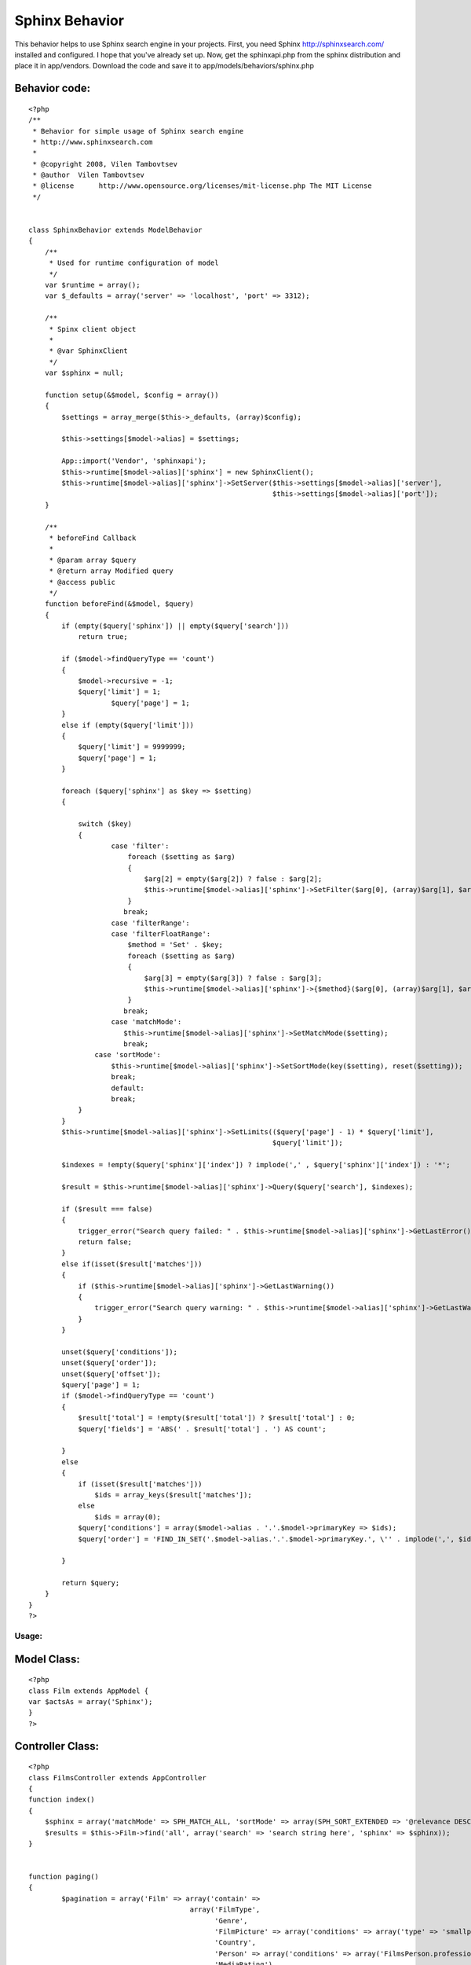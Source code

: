 Sphinx Behavior
===============

This behavior helps to use Sphinx search engine in your projects.
First, you need Sphinx `http://sphinxsearch.com/`_ installed and
configured. I hope that you've already set up.
Now, get the sphinxapi.php from the sphinx distribution and place it
in app/vendors.
Download the code and save it to app/models/behaviors/sphinx.php


Behavior code:
``````````````

::

    
    <?php
    /**
     * Behavior for simple usage of Sphinx search engine
     * http://www.sphinxsearch.com
     *
     * @copyright 2008, Vilen Tambovtsev
     * @author  Vilen Tambovtsev
     * @license      http://www.opensource.org/licenses/mit-license.php The MIT License
     */
    
    
    class SphinxBehavior extends ModelBehavior
    {
        /**
         * Used for runtime configuration of model
         */
        var $runtime = array();
        var $_defaults = array('server' => 'localhost', 'port' => 3312);
    
        /**
         * Spinx client object
         *
         * @var SphinxClient
         */
        var $sphinx = null;
    
        function setup(&$model, $config = array())
        {
            $settings = array_merge($this->_defaults, (array)$config);
    
            $this->settings[$model->alias] = $settings;
    
            App::import('Vendor', 'sphinxapi');
            $this->runtime[$model->alias]['sphinx'] = new SphinxClient();
            $this->runtime[$model->alias]['sphinx']->SetServer($this->settings[$model->alias]['server'],
                                                               $this->settings[$model->alias]['port']);
        }
    
        /**
         * beforeFind Callback
         *
         * @param array $query
         * @return array Modified query
         * @access public
         */
        function beforeFind(&$model, $query)
        {
            if (empty($query['sphinx']) || empty($query['search']))
                return true;
    
            if ($model->findQueryType == 'count')
            {
                $model->recursive = -1;
                $query['limit'] = 1;
    			$query['page'] = 1;
            }
            else if (empty($query['limit']))
            {
                $query['limit'] = 9999999;
                $query['page'] = 1;
            }
    
            foreach ($query['sphinx'] as $key => $setting)
            {
    
                switch ($key)
                {
                	case 'filter':
                	    foreach ($setting as $arg)
                	    {
                	        $arg[2] = empty($arg[2]) ? false : $arg[2];
                	    	$this->runtime[$model->alias]['sphinx']->SetFilter($arg[0], (array)$arg[1], $arg[2]);
                	    }
                	   break;
                	case 'filterRange':
                	case 'filterFloatRange':
                	    $method = 'Set' . $key;
                	    foreach ($setting as $arg)
                	    {
                	        $arg[3] = empty($arg[3]) ? false : $arg[3];
                	    	$this->runtime[$model->alias]['sphinx']->{$method}($arg[0], (array)$arg[1], $arg[2], $arg[3]);
                	    }
                	   break;
                	case 'matchMode':
                	   $this->runtime[$model->alias]['sphinx']->SetMatchMode($setting);
                	   break;
                    case 'sortMode':
                        $this->runtime[$model->alias]['sphinx']->SetSortMode(key($setting), reset($setting));
                        break;
                	default:
                    	break;
                }
            }
            $this->runtime[$model->alias]['sphinx']->SetLimits(($query['page'] - 1) * $query['limit'],
                                                               $query['limit']);
    
            $indexes = !empty($query['sphinx']['index']) ? implode(',' , $query['sphinx']['index']) : '*';
    
            $result = $this->runtime[$model->alias]['sphinx']->Query($query['search'], $indexes);
    
            if ($result === false)
            {
                trigger_error("Search query failed: " . $this->runtime[$model->alias]['sphinx']->GetLastError());
                return false;
            }
            else if(isset($result['matches']))
            {
                if ($this->runtime[$model->alias]['sphinx']->GetLastWarning())
                {
                    trigger_error("Search query warning: " . $this->runtime[$model->alias]['sphinx']->GetLastWarning());
                }
            }
    
            unset($query['conditions']);
            unset($query['order']);
            unset($query['offset']);
            $query['page'] = 1;
            if ($model->findQueryType == 'count')
            {
                $result['total'] = !empty($result['total']) ? $result['total'] : 0;
                $query['fields'] = 'ABS(' . $result['total'] . ') AS count';
    
            }
            else
            {
                if (isset($result['matches']))
                    $ids = array_keys($result['matches']);
                else
                    $ids = array(0);
                $query['conditions'] = array($model->alias . '.'.$model->primaryKey => $ids);
                $query['order'] = 'FIND_IN_SET('.$model->alias.'.'.$model->primaryKey.', \'' . implode(',', $ids) . '\')';
    
            }
    
            return $query;
        }
    }
    ?>



Usage:
~~~~~~

Model Class:
````````````

::

    <?php 
    class Film extends AppModel {
    var $actsAs = array('Sphinx');
    }
    ?>



Controller Class:
`````````````````

::

    <?php 
    class FilmsController extends AppController
    {
    function index()
    {
        $sphinx = array('matchMode' => SPH_MATCH_ALL, 'sortMode' => array(SPH_SORT_EXTENDED => '@relevance DESC'));
        $results = $this->Film->find('all', array('search' => 'search string here', 'sphinx' => $sphinx));
    }
    
    
    function paging()
    {
            $pagination = array('Film' => array('contain' =>
                                           array('FilmType',
                                                 'Genre',
                                                 'FilmPicture' => array('conditions' => array('type' => 'smallposter')),
                                                 'Country',
                                                 'Person' => array('conditions' => array('FilmsPerson.profession_id' => array(1, 3, 4))),
                                                 'MediaRating'),
                                            'order' => array('Film.modified' => 'desc'),
                                            'conditions' => array('Film.active' => 1),
                                            'limit' => 30));
            $pagination['Film']['fields'] = array('Film.id', 'Film.imdb_rating', 'Film.title',
                                                  'Film.year', 'MediaRating.rating');
    
    
            $pagination['Film']['sphinx']['filter'][] = array('country_id', $this->params['named']['country']);
            if (!empty($this->params['named']['search']))
            {
                $search = trim($this->params['named']['search']);
    
                $sort = ', modified DESC';
                if (!empty($this->params['named']['sort']))
                {
                    $sort = explode('.', $this->params['named']['sort']);
                    $sort = ', ' . $sort[1] . ' DESC';
                }
    
                $pagination['Film']['sphinx']['matchMode'] = SPH_MATCH_ALL;
                $pagination['Film']['sphinx']['sortMode'] = array(SPH_SORT_EXTENDED => '@relevance DESC' . $sort);
    
                $pagination['Film']['search'] = $search;
            }
            $this->paginate = $pagination;
            $films = $this->paginate();
    
    }
    
    }
    ?>



.. _http://sphinxsearch.com/: http://sphinxsearch.com/

.. author:: xumix
.. categories:: articles, behaviors
.. tags:: sphinx,Behaviors

